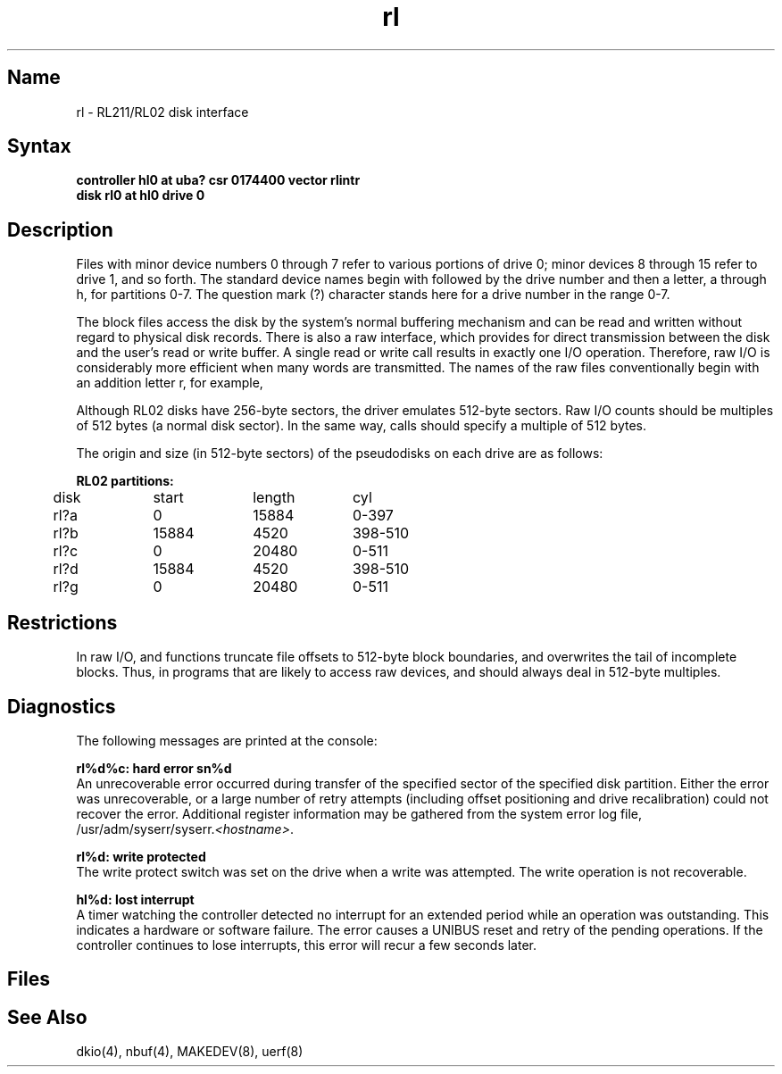 .\" SCCSID: @(#)rl.4	8.1	9/11/90
.TH rl 4 VAX
.SH Name
rl \- RL211/RL02 disk interface
.SH Syntax
.B "controller hl0 at uba? csr 0174400 vector rlintr"
.br
.B "disk rl0 at hl0 drive 0"
.SH Description
.NXS "rl interface" "RL211 disk interface"
.NXS "rl interface" "RL02 disk interface"
.NXR "RL211 disk interface"
.NXR "RL02 disk interface"
Files with minor device numbers 0 through 7 refer to various portions
of drive 0;
minor devices 8 through 15 refer to drive 1, and so forth.
The standard device names begin with
.PN rl
followed by
the drive number and then a letter, a through h, for partitions 0-7.
The question mark (?) character
stands here for a drive number in the range 0-7.
.PP
The block files access the disk by the system's normal
buffering mechanism and can be read and written without regard to
physical disk records.
There is also a raw interface,
which provides for direct transmission between the disk
and the user's read or write buffer.
A single read or write call results in exactly one I/O operation.
Therefore, raw I/O is considerably more efficient when
many words are transmitted.  The names of the raw files
conventionally begin with an addition letter r, for example,
.PN rrx2c .
.PP
Although RL02 disks have 256-byte sectors,
the driver emulates 512-byte sectors.
Raw I/O 
counts should be multiples of 512 bytes (a normal disk sector).
In the same way,
.PN seek
calls should specify a multiple of 512 bytes.
.PP
The origin and size (in 512-byte sectors) of the
pseudodisks on each drive are as follows:
.NXR "RL02 disk" "pseudodisk partitions"
.PP
.nf
.ta .5i +\w'000000    'u +\w'000000    'u +\w'000000	'u
\fBRL02 partitions:\fR
.sp 6p
	disk	start	length	cyl
.sp 6p
	rl?a	0	15884	0-397
	rl?b	15884	4520	398-510
	rl?c	0	20480	0-511
	rl?d	15884	4520	398-510
	rl?g	0	20480	0-511
.DT
.fi
.SH Restrictions
In raw I/O, 
.PN read
and
.PN write
functions truncate file offsets to 512-byte block boundaries,
and
.PN write
overwrites the tail of incomplete blocks.
Thus, in programs that are likely to access raw devices, 
.MS read 2 ,
.MS write 2 ,
and
.MS lseek 2
should always deal in 512-byte multiples.
.SH Diagnostics
The following messages are printed at the console:
.PP
.B "rl%d%c: hard error sn%d"
.br
An unrecoverable error occurred during transfer of the
specified sector of the specified disk partition.
Either the error was unrecoverable,
or a large number of retry attempts
(including offset positioning and drive recalibration)
could not recover the error.  Additional register information
may be gathered from the system error log file,
\f(CW/usr/adm/syserr/syserr.\fI<hostname>\fR.
.PP
.B "rl%d: write protected"
.br
The write protect switch was set on the drive when
a write was attempted.
The write operation is not recoverable.
.PP
.B "hl%d: lost interrupt"
.br
A timer watching the controller detected no interrupt for
an extended period while an operation was outstanding.
This indicates a hardware or software failure.
The error causes a UNIBUS reset and retry of the pending operations.
If the controller continues to lose interrupts, this error will recur
a few seconds later.
.SH Files
.PN /dev/rl???
.br
.PN /dev/rrl???
.SH See Also
dkio(4), nbuf(4), MAKEDEV(8), uerf(8)
